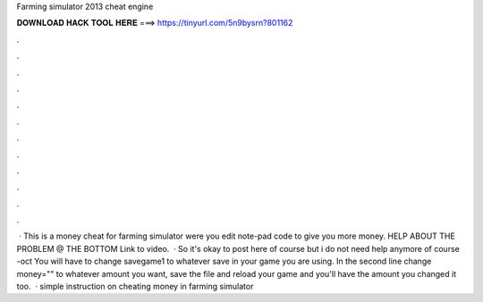 Farming simulator 2013 cheat engine

𝐃𝐎𝐖𝐍𝐋𝐎𝐀𝐃 𝐇𝐀𝐂𝐊 𝐓𝐎𝐎𝐋 𝐇𝐄𝐑𝐄 ===> https://tinyurl.com/5n9bysrn?801162

.

.

.

.

.

.

.

.

.

.

.

.

 · This is a money cheat for farming simulator were you edit note-pad code to give you more money. HELP ABOUT THE PROBLEM @ THE BOTTOM Link to video.  · So it's okay to post here of course but i do not need help anymore of course -oct You will have to change savegame1 to whatever save in your game you are using. In the second line change money="" to whatever amount you want, save the file and reload your game and you'll have the amount you changed it too.  · simple instruction on cheating money in farming simulator 